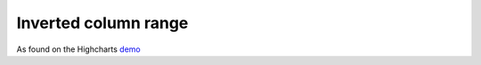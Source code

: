 Inverted column range
=====================================================
As found on the Highcharts `demo <https://www.highcharts.com/demo/columnrange>`_

.. easychart:chart:chart-17